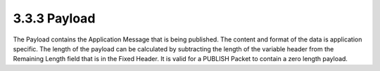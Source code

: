 3.3.3 Payload
^^^^^^^^^^^^^^^^^^^^^^^^^^^^

The Payload contains the Application Message that is being published. The content and format of the data is application specific. The length of the payload can be calculated by subtracting the length of the variable header from the Remaining Length field that is in the Fixed Header. It is valid for a PUBLISH Packet to contain a zero length payload.
